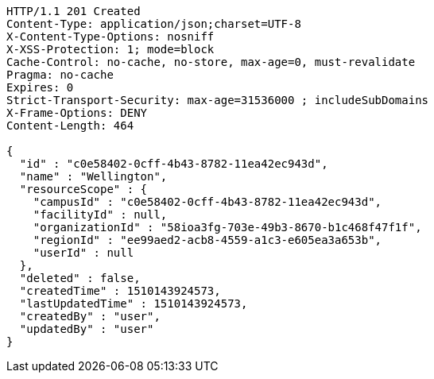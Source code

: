 [source,http,options="nowrap"]
----
HTTP/1.1 201 Created
Content-Type: application/json;charset=UTF-8
X-Content-Type-Options: nosniff
X-XSS-Protection: 1; mode=block
Cache-Control: no-cache, no-store, max-age=0, must-revalidate
Pragma: no-cache
Expires: 0
Strict-Transport-Security: max-age=31536000 ; includeSubDomains
X-Frame-Options: DENY
Content-Length: 464

{
  "id" : "c0e58402-0cff-4b43-8782-11ea42ec943d",
  "name" : "Wellington",
  "resourceScope" : {
    "campusId" : "c0e58402-0cff-4b43-8782-11ea42ec943d",
    "facilityId" : null,
    "organizationId" : "58ioa3fg-703e-49b3-8670-b1c468f47f1f",
    "regionId" : "ee99aed2-acb8-4559-a1c3-e605ea3a653b",
    "userId" : null
  },
  "deleted" : false,
  "createdTime" : 1510143924573,
  "lastUpdatedTime" : 1510143924573,
  "createdBy" : "user",
  "updatedBy" : "user"
}
----